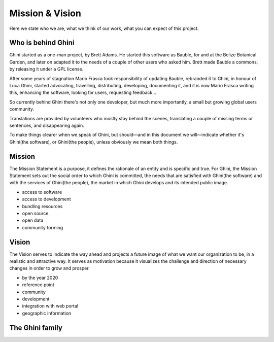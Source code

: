 Mission & Vision
==================

Here we state who we are, what we think of our work, what you can expect of
this project.

Who is behind Ghini
..............................................

Ghini started as a one-man project, by Brett Adams. He started this software
as Bauble, for and at the Belize Botanical Garden, and later on adapted it
to the needs of a couple of other users who asked him. Brett made Bauble a
commons, by releasing it under a GPL license.

After some years of stagnation Mario Frasca took responsibility of updating
Bauble, rebranded it to Ghini, in honour of Luca Ghini, started advocating,
travelling, distributing, developing, documenting it, and it is now Mario
Frasca writing this, enhancing the software, looking for users, requesting
feedback...

So currently behind Ghini there's not only one developer, but much more
importantly, a small but growing global users community.

Translations are provided by volunteers who mostly stay behind the scenes,
translating a couple of missing terms or sentences, and disappearing again.

To make things clearer when we speak of Ghini, but should—and in this
document we will—indicate whether it's Ghini(the software), or Ghini(the
people), unless obviously we mean both things.

Mission
..............................................

The Mission Statement is a purpose, it defines the rationale of an entity
and is specific and true. For Ghini, the Mission Statement sets out the
social order to which Ghini is committed, the needs that are satisfied with
Ghini(the software) and with the services of Ghini(the people), the market
in which Ghini develops and its intended public image.

* access to software
* access to development
* bundling resources
* open source
* open data
* community forming

Vision
..............................................

The Vision serves to indicate the way ahead and projects a future image of
what we want our organization to be, in a realistic and attractive way.  It
serves as motivation because it visualizes the challenge and direction of
necessary changes in order to grow and prosper.

* by the year 2020 
* reference point
* community
* development
* integration with web portal
* geographic information

The Ghini family
..............................................

.. image:: images/ghini-family.png
